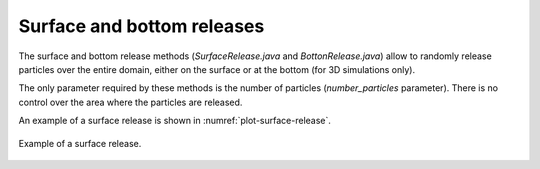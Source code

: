 Surface and bottom releases
#################################

The surface and bottom release methods (`SurfaceRelease.java` and `BottonRelease.java`) allow to randomly release 
particles over the entire domain, either on the surface or at the bottom (for 3D simulations only).

The only parameter required by these methods is the number of particles (`number_particles` parameter). 
There is no control over the area where the particles are released.

An example of a surface release is shown in :numref:`plot-surface-release`.

.. _plot-surface-release:
    
.. figure:: _static/release_surface.*
   :width: 600
   :align: center
   
   Example of a surface release.

